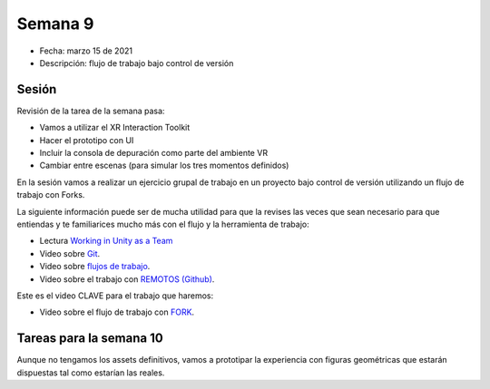 Semana 9
===========

* Fecha: marzo 15 de 2021
* Descripción: flujo de trabajo bajo control de versión

Sesión
----------

Revisión de la tarea de la semana pasa:

* Vamos a utilizar el XR Interaction Toolkit
* Hacer el prototipo con UI
* Incluir la consola de depuración como parte del ambiente VR 
* Cambiar entre escenas (para simular los tres momentos definidos)


En la sesión vamos a realizar un ejercicio grupal de trabajo en 
un proyecto bajo control de versión utilizando un flujo de 
trabajo con Forks.

La siguiente información puede ser de mucha utilidad para que la revises 
las veces que sean necesario para que entiendas y te familiarices mucho 
más con el flujo y la herramienta de trabajo:

* Lectura 
  `Working in Unity as a Team <https://medium.com/@codefluegel/working-in-unity-as-a-team-28781a662699>`__
* Video sobre `Git <https://youtu.be/xbMleco5wiI>`__.
* Video sobre `flujos de trabajo <https://youtu.be/CZNl7_rj1tE>`__.
* Video sobre el trabajo con `REMOTOS (Github) <https://www.youtube.com/watch?v=WIdl71wBhPk>`__.

Este es el video CLAVE para el trabajo que haremos:

* Video sobre el flujo de trabajo con `FORK <https://youtu.be/-G7aAyDeVo4>`__.


Tareas para la semana 10
--------------------------

Aunque no tengamos los assets definitivos, vamos a prototipar 
la experiencia con figuras geométricas que estarán dispuestas 
tal como estarían las reales.
